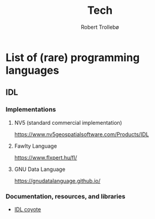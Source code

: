 #+AUTHOR: Robert Trollebø
#+TITLE: Tech




* List of (rare) programming languages
** IDL
*** Implementations
**** NV5 (standard commercial implementation)
:PROPERTIES:
:license: proprietary
:compatibility: IDL 8.0
:END:
https://www.nv5geospatialsoftware.com/Products/IDL
**** Fawlty Language
:PROPERTIES:
:license: proprietary
:compatibility: IDL 8.0
:END:
https://www.flxpert.hu/fl/
**** GNU Data Language
:PROPERTIES:
:license: GNU GPL 2.0
:compatibility: IDL 7.0, IDL 8.0 (partly)
:END:
https://gnudatalanguage.github.io/
*** Documentation, resources, and libraries
- [[http://www.idlcoyote.com/][IDL coyote]]







